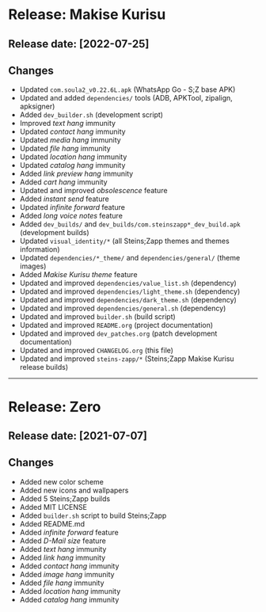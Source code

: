 * Release: Makise Kurisu
** Release date: [2022-07-25]
** Changes
- Updated ~com.soula2_v0.22.6L.apk~ (WhatsApp Go - S;Z base APK)
- Updated and added ~dependencies/~ tools (ADB, APKTool, zipalign, apksigner)
- Added ~dev_builder.sh~ (development script)
- Improved /text hang/ immunity
- Updated /contact hang/ immunity
- Updated /media hang/ immunity
- Updated /file hang/ immunity
- Updated /location hang/ immunity
- Updated /catalog hang/ immunity
- Added /link preview hang/ immunity
- Added /cart hang/ immunity
- Updated and improved /obsolescence/ feature
- Added /instant send/ feature
- Updated /infinite forward/ feature
- Added /long voice notes/ feature
- Added ~dev_builds/~ and ~dev_builds/com.steinszapp*_dev_build.apk~ (development builds)
- Updated ~visual_identity/*~ (all Steins;Zapp themes and themes information)
- Updated ~dependencies/*_theme/~ and ~dependencies/general/~ (theme images)
- Added /Makise Kurisu theme/ feature
- Updated and improved ~dependencies/value_list.sh~ (dependency)
- Updated and improved ~dependencies/light_theme.sh~ (dependency)
- Updated and improved ~dependencies/dark_theme.sh~ (dependency)
- Updated and improved ~dependencies/general.sh~ (dependency)
- Updated and improved ~builder.sh~ (build script)
- Updated and improved ~README.org~ (project documentation)
- Updated and improved ~dev_patches.org~ (patch development documentation)
- Updated and improved ~CHANGELOG.org~ (this file)
- Updated and improved ~steins-zapp/*~ (Steins;Zapp Makise Kurisu release builds)
-----

* Release: Zero
** Release date: [2021-07-07]
** Changes
- Added new color scheme
- Added new icons and wallpapers
- Added 5 Steins;Zapp builds
- Added MIT LICENSE
- Added ~builder.sh~ script to build Steins;Zapp
- Added README.md
- Added /infinite forward/ feature
- Added /D-Mail size/ feature
- Added /text hang/ immunity
- Added /link hang/ immunity
- Added /contact hang/ immunity
- Added /image hang/ immunity
- Added /file hang/ immunity
- Added /location hang/ immunity
- Added /catalog hang/ immunity
